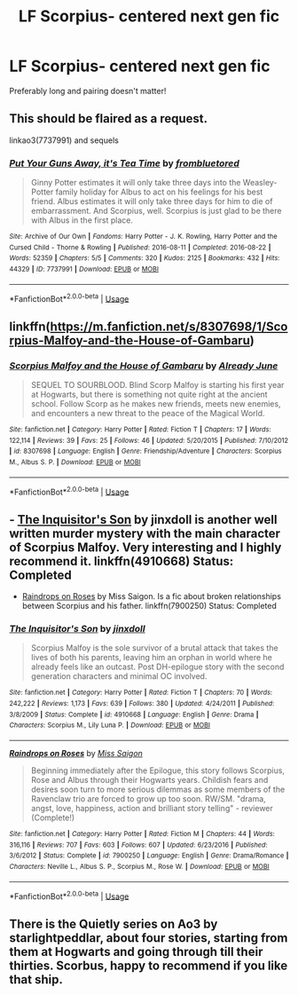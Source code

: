 #+TITLE: LF Scorpius- centered next gen fic

* LF Scorpius- centered next gen fic
:PROPERTIES:
:Author: harrypctts
:Score: 2
:DateUnix: 1529773201.0
:DateShort: 2018-Jun-23
:FlairText:  Request 
:END:
Preferably long and pairing doesn't matter!


** This should be flaired as a request.

linkao3(7737991) and sequels
:PROPERTIES:
:Author: Pudpop
:Score: 1
:DateUnix: 1529775798.0
:DateShort: 2018-Jun-23
:END:

*** [[https://archiveofourown.org/works/7737991][*/Put Your Guns Away, it's Tea Time/*]] by [[https://www.archiveofourown.org/users/frombluetored/pseuds/frombluetored][/frombluetored/]]

#+begin_quote
  Ginny Potter estimates it will only take three days into the Weasley-Potter family holiday for Albus to act on his feelings for his best friend. Albus estimates it will only take three days for him to die of embarrassment. And Scorpius, well. Scorpius is just glad to be there with Albus in the first place.
#+end_quote

^{/Site/:} ^{Archive} ^{of} ^{Our} ^{Own} ^{*|*} ^{/Fandoms/:} ^{Harry} ^{Potter} ^{-} ^{J.} ^{K.} ^{Rowling,} ^{Harry} ^{Potter} ^{and} ^{the} ^{Cursed} ^{Child} ^{-} ^{Thorne} ^{&} ^{Rowling} ^{*|*} ^{/Published/:} ^{2016-08-11} ^{*|*} ^{/Completed/:} ^{2016-08-22} ^{*|*} ^{/Words/:} ^{52359} ^{*|*} ^{/Chapters/:} ^{5/5} ^{*|*} ^{/Comments/:} ^{320} ^{*|*} ^{/Kudos/:} ^{2125} ^{*|*} ^{/Bookmarks/:} ^{432} ^{*|*} ^{/Hits/:} ^{44329} ^{*|*} ^{/ID/:} ^{7737991} ^{*|*} ^{/Download/:} ^{[[https://archiveofourown.org/downloads/fr/frombluetored/7737991/Put%20Your%20Guns%20Away%20its%20Tea.epub?updated_at=1508866987][EPUB]]} ^{or} ^{[[https://archiveofourown.org/downloads/fr/frombluetored/7737991/Put%20Your%20Guns%20Away%20its%20Tea.mobi?updated_at=1508866987][MOBI]]}

--------------

*FanfictionBot*^{2.0.0-beta} | [[https://github.com/tusing/reddit-ffn-bot/wiki/Usage][Usage]]
:PROPERTIES:
:Author: FanfictionBot
:Score: 1
:DateUnix: 1529775807.0
:DateShort: 2018-Jun-23
:END:


** linkffn([[https://m.fanfiction.net/s/8307698/1/Scorpius-Malfoy-and-the-House-of-Gambaru]])
:PROPERTIES:
:Author: natus92
:Score: 1
:DateUnix: 1529783839.0
:DateShort: 2018-Jun-24
:END:

*** [[https://www.fanfiction.net/s/8307698/1/][*/Scorpius Malfoy and the House of Gambaru/*]] by [[https://www.fanfiction.net/u/2522450/Already-June][/Already June/]]

#+begin_quote
  SEQUEL TO SOURBLOOD. Blind Scorp Malfoy is starting his first year at Hogwarts, but there is something not quite right at the ancient school. Follow Scorp as he makes new friends, meets new enemies, and encounters a new threat to the peace of the Magical World.
#+end_quote

^{/Site/:} ^{fanfiction.net} ^{*|*} ^{/Category/:} ^{Harry} ^{Potter} ^{*|*} ^{/Rated/:} ^{Fiction} ^{T} ^{*|*} ^{/Chapters/:} ^{17} ^{*|*} ^{/Words/:} ^{122,114} ^{*|*} ^{/Reviews/:} ^{39} ^{*|*} ^{/Favs/:} ^{25} ^{*|*} ^{/Follows/:} ^{46} ^{*|*} ^{/Updated/:} ^{5/20/2015} ^{*|*} ^{/Published/:} ^{7/10/2012} ^{*|*} ^{/id/:} ^{8307698} ^{*|*} ^{/Language/:} ^{English} ^{*|*} ^{/Genre/:} ^{Friendship/Adventure} ^{*|*} ^{/Characters/:} ^{Scorpius} ^{M.,} ^{Albus} ^{S.} ^{P.} ^{*|*} ^{/Download/:} ^{[[http://www.ff2ebook.com/old/ffn-bot/index.php?id=8307698&source=ff&filetype=epub][EPUB]]} ^{or} ^{[[http://www.ff2ebook.com/old/ffn-bot/index.php?id=8307698&source=ff&filetype=mobi][MOBI]]}

--------------

*FanfictionBot*^{2.0.0-beta} | [[https://github.com/tusing/reddit-ffn-bot/wiki/Usage][Usage]]
:PROPERTIES:
:Author: FanfictionBot
:Score: 1
:DateUnix: 1529783860.0
:DateShort: 2018-Jun-24
:END:


** - [[https://www.fanfiction.net/s/4910668/1/The-Inquisitor-s-Son][The Inquisitor's Son]] by jinxdoll is another well written murder mystery with the main character of Scorpius Malfoy. Very interesting and I highly recommend it. linkffn(4910668) Status: Completed

- [[https://www.fanfiction.net/s/7900250/1/Raindrops-on-Roses][Raindrops on Roses]] by Miss Saigon. Is a fic about broken relationships between Scorpius and his father. linkffn(7900250) Status: Completed
:PROPERTIES:
:Author: FairyRave
:Score: 1
:DateUnix: 1529828073.0
:DateShort: 2018-Jun-24
:END:

*** [[https://www.fanfiction.net/s/4910668/1/][*/The Inquisitor's Son/*]] by [[https://www.fanfiction.net/u/1194303/jinxdoll][/jinxdoll/]]

#+begin_quote
  Scorpius Malfoy is the sole survivor of a brutal attack that takes the lives of both his parents, leaving him an orphan in world where he already feels like an outcast. Post DH-epilogue story with the second generation characters and minimal OC involved.
#+end_quote

^{/Site/:} ^{fanfiction.net} ^{*|*} ^{/Category/:} ^{Harry} ^{Potter} ^{*|*} ^{/Rated/:} ^{Fiction} ^{T} ^{*|*} ^{/Chapters/:} ^{70} ^{*|*} ^{/Words/:} ^{242,222} ^{*|*} ^{/Reviews/:} ^{1,173} ^{*|*} ^{/Favs/:} ^{639} ^{*|*} ^{/Follows/:} ^{380} ^{*|*} ^{/Updated/:} ^{4/24/2011} ^{*|*} ^{/Published/:} ^{3/8/2009} ^{*|*} ^{/Status/:} ^{Complete} ^{*|*} ^{/id/:} ^{4910668} ^{*|*} ^{/Language/:} ^{English} ^{*|*} ^{/Genre/:} ^{Drama} ^{*|*} ^{/Characters/:} ^{Scorpius} ^{M.,} ^{Lily} ^{Luna} ^{P.} ^{*|*} ^{/Download/:} ^{[[http://www.ff2ebook.com/old/ffn-bot/index.php?id=4910668&source=ff&filetype=epub][EPUB]]} ^{or} ^{[[http://www.ff2ebook.com/old/ffn-bot/index.php?id=4910668&source=ff&filetype=mobi][MOBI]]}

--------------

[[https://www.fanfiction.net/s/7900250/1/][*/Raindrops on Roses/*]] by [[https://www.fanfiction.net/u/924754/Miss-Saigon][/Miss Saigon/]]

#+begin_quote
  Beginning immediately after the Epilogue, this story follows Scorpius, Rose and Albus through their Hogwarts years. Childish fears and desires soon turn to more serious dilemmas as some members of the Ravenclaw trio are forced to grow up too soon. RW/SM. "drama, angst, love, happiness, action and brilliant story telling" - reviewer (Complete!)
#+end_quote

^{/Site/:} ^{fanfiction.net} ^{*|*} ^{/Category/:} ^{Harry} ^{Potter} ^{*|*} ^{/Rated/:} ^{Fiction} ^{M} ^{*|*} ^{/Chapters/:} ^{44} ^{*|*} ^{/Words/:} ^{316,116} ^{*|*} ^{/Reviews/:} ^{707} ^{*|*} ^{/Favs/:} ^{603} ^{*|*} ^{/Follows/:} ^{607} ^{*|*} ^{/Updated/:} ^{6/23/2016} ^{*|*} ^{/Published/:} ^{3/6/2012} ^{*|*} ^{/Status/:} ^{Complete} ^{*|*} ^{/id/:} ^{7900250} ^{*|*} ^{/Language/:} ^{English} ^{*|*} ^{/Genre/:} ^{Drama/Romance} ^{*|*} ^{/Characters/:} ^{Neville} ^{L.,} ^{Albus} ^{S.} ^{P.,} ^{Scorpius} ^{M.,} ^{Rose} ^{W.} ^{*|*} ^{/Download/:} ^{[[http://www.ff2ebook.com/old/ffn-bot/index.php?id=7900250&source=ff&filetype=epub][EPUB]]} ^{or} ^{[[http://www.ff2ebook.com/old/ffn-bot/index.php?id=7900250&source=ff&filetype=mobi][MOBI]]}

--------------

*FanfictionBot*^{2.0.0-beta} | [[https://github.com/tusing/reddit-ffn-bot/wiki/Usage][Usage]]
:PROPERTIES:
:Author: FanfictionBot
:Score: 1
:DateUnix: 1529828090.0
:DateShort: 2018-Jun-24
:END:


** There is the Quietly series on Ao3 by starlightpeddlar, about four stories, starting from them at Hogwarts and going through till their thirties. Scorbus, happy to recommend if you like that ship.
:PROPERTIES:
:Author: Pottermum
:Score: 1
:DateUnix: 1529832709.0
:DateShort: 2018-Jun-24
:END:
